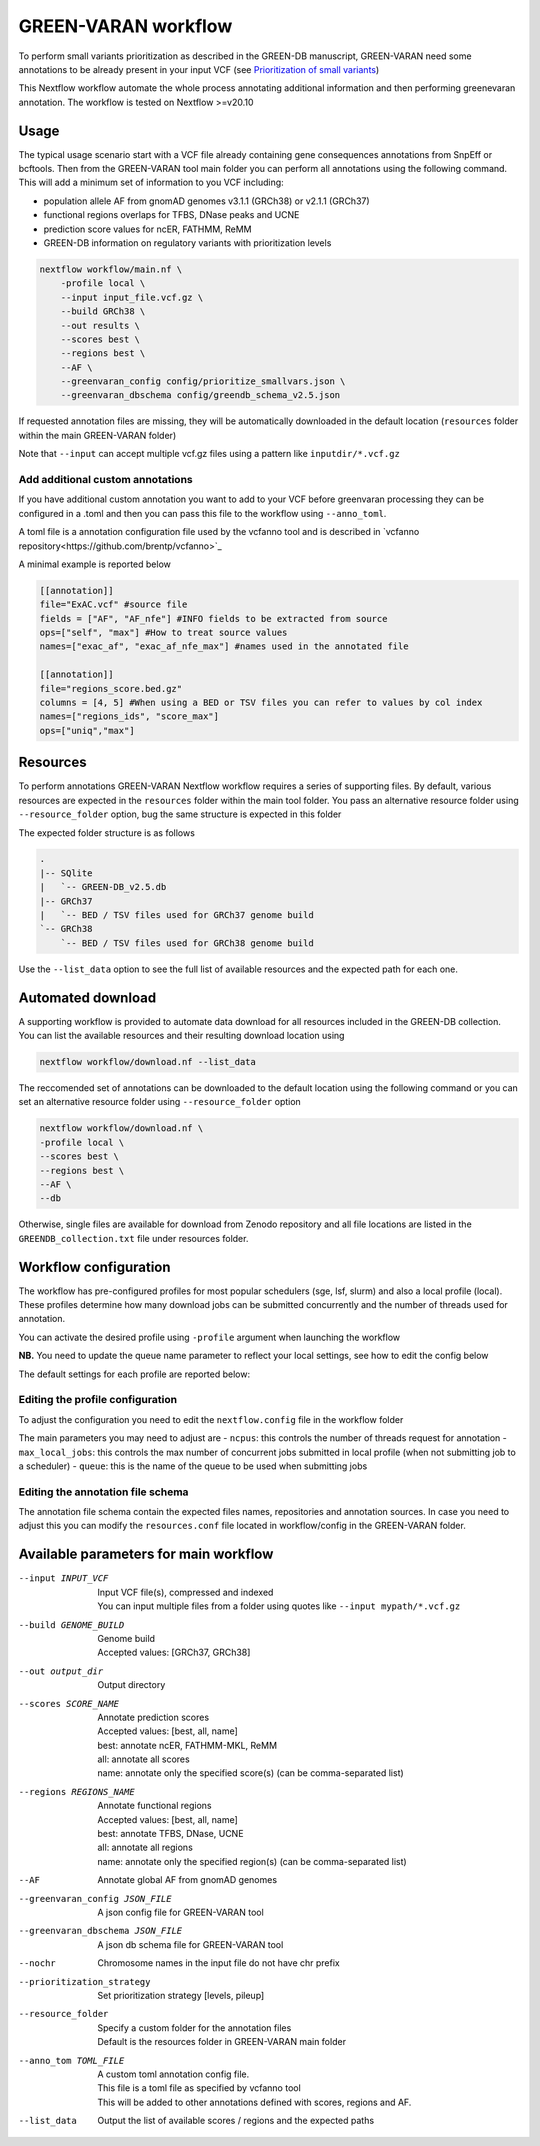 GREEN-VARAN workflow
====================

To perform small variants prioritization as described in the GREEN-DB manuscript, GREEN-VARAN need some annotations to be already
present in your input VCF (see `Prioritization of small variants <GREEN-VARAN_usage.rst#Prioritization of small variants>`__)

This Nextflow workflow automate the whole process annotating additional information and then performing greenevaran annotation. 
The workflow is tested on Nextflow >=v20.10

Usage
~~~~~

The typical usage scenario start with a VCF file already containing gene consequences annotations from SnpEff or bcftools. 
Then from the GREEN-VARAN tool main folder you can perform all annotations using the following command.
This will add a minimum set of information to you VCF including:

- population allele AF from gnomAD genomes v3.1.1 (GRCh38) or v2.1.1 (GRCh37)
- functional regions overlaps for TFBS, DNase peaks and UCNE
- prediction score values for ncER, FATHMM, ReMM
- GREEN-DB information on regulatory variants with prioritization levels

.. code-block:: bash

    nextflow workflow/main.nf \
        -profile local \
        --input input_file.vcf.gz \
        --build GRCh38 \
        --out results \
        --scores best \
        --regions best \
        --AF \
        --greenvaran_config config/prioritize_smallvars.json \
        --greenvaran_dbschema config/greendb_schema_v2.5.json

If requested annotation files are missing, they will be automatically downloaded in the default location (``resources`` folder within the main GREEN-VARAN folder) 

Note that ``--input`` can accept multiple vcf.gz files using a pattern like ``inputdir/*.vcf.gz``


Add additional custom annotations
#################################

If you have additional custom annotation you want to add to your VCF before greenvaran processing they can be configured in a .toml 
and then you can pass this file to the workflow using ``--anno_toml``.

A toml file is a annotation configuration file used by the vcfanno tool and is described in `vcfanno repository<https://github.com/brentp/vcfanno>`_

A minimal example is reported below

.. code-block:: bash

    [[annotation]]
    file="ExAC.vcf" #source file
    fields = ["AF", "AF_nfe"] #INFO fields to be extracted from source
    ops=["self", "max"] #How to treat source values
    names=["exac_af", "exac_af_nfe_max"] #names used in the annotated file

    [[annotation]]
    file="regions_score.bed.gz"
    columns = [4, 5] #When using a BED or TSV files you can refer to values by col index
    names=["regions_ids", "score_max"]
    ops=["uniq","max"]


Resources
~~~~~~~~~

To perform annotations GREEN-VARAN Nextflow workflow requires a series of supporting files.
By default, various resources are expected in the ``resources`` folder within the main tool folder.
You pass an alternative resource folder using ``--resource_folder`` option, bug the same structure is expected in this folder

The expected folder structure is as follows

.. code-block:: bash

    .
    |-- SQlite
    |   `-- GREEN-DB_v2.5.db
    |-- GRCh37
    |   `-- BED / TSV files used for GRCh37 genome build
    `-- GRCh38
        `-- BED / TSV files used for GRCh38 genome build

Use the ``--list_data`` option to see the full list of available resources and the expected path for each one.

Automated download
~~~~~~~~~~~~~~~~~~

A supporting workflow is provided to automate data download for all resources included in the GREEN-DB collection. 
You can list the available resources and their resulting download location using

.. code-block:: bash

    nextflow workflow/download.nf --list_data

The reccomended set of annotations can be downloaded to the default location using the following command or
you can set an alternative resource folder using ``--resource_folder`` option

.. code-block:: bash

    nextflow workflow/download.nf \
    -profile local \
    --scores best \
    --regions best \
    --AF \
    --db 

Otherwise, single files are available for download from Zenodo repository and all file locations are listed in 
the ``GREENDB_collection.txt`` file under resources folder.

Workflow configuration
~~~~~~~~~~~~~~~~~~~~~~

The workflow has pre-configured profiles for most popular schedulers (sge, lsf, slurm) and also a local profile (local).
These profiles determine how many download jobs can be submitted concurrently and the number of threads used for annotation.

You can activate the desired profile using ``-profile`` argument when launching the workflow

**NB.** You need to update the queue name parameter to reflect your local settings, see how to edit the config below

The default settings for each profile are reported below:

.. csv-table::
    :header: "Executor","N jobs","N CPUs", "Mem"
    :widths: 20,20,60 

    local,10,10,64G
    sge,200,10,64G
    lsf,200,10,64G
    slurm,200,10,64G

Editing the profile configuration
#################################

To adjust the configuration you need to edit the ``nextflow.config`` file in the workflow folder

The main parameters you may need to adjust are
- ``ncpus``: this controls the number of threads request for annotation
- ``max_local_jobs``: this controls the max number of concurrent jobs submitted in local profile (when not submitting job to a scheduler)
- ``queue``: this is the name of the queue to be used when submitting jobs 

Editing the annotation file schema
##################################

The annotation file schema contain the expected files names, repositories and annotation sources. 
In case you need to adjust this you can modify the ``resources.conf`` file located in workflow/config in the GREEN-VARAN folder.


Available parameters for main workflow
~~~~~~~~~~~~~~~~~~~~~~~~~~~~~~~~~~~~~~

--input INPUT_VCF
    | Input VCF file(s), compressed and indexed
    | You can input multiple files from a folder using quotes like ``--input mypath/*.vcf.gz``
--build GENOME_BUILD
    | Genome build 
    | Accepted values: [GRCh37, GRCh38]
--out output_dir
    | Output directory
--scores SCORE_NAME
    | Annotate prediction scores
    | Accepted values: [best, all, name]
    | best: annotate ncER, FATHMM-MKL, ReMM
    | all: annotate all scores
    | name: annotate only the specified score(s) (can be comma-separated list)
--regions REGIONS_NAME
    | Annotate functional regions
    | Accepted values: [best, all, name]   
    | best: annotate TFBS, DNase, UCNE
    | all: annotate all regions
    | name: annotate only the specified region(s) (can be comma-separated list)
--AF
    | Annotate global AF from gnomAD genomes
--greenvaran_config JSON_FILE
    | A json config file for GREEN-VARAN tool
--greenvaran_dbschema JSON_FILE
    | A json db schema file for GREEN-VARAN tool
--nochr
    | Chromosome names in the input file do not have chr prefix
--prioritization_strategy
    | Set prioritization strategy [levels, pileup]
--resource_folder
    | Specify a custom folder for the annotation files
    | Default is the resources folder in GREEN-VARAN main folder
--anno_tom TOML_FILE
    | A custom toml annotation config file.
    | This file is a toml file as specified by vcfanno tool
    | This will be added to other annotations defined with scores, regions and AF.
--list_data
    | Output the list of available scores / regions and the expected paths

